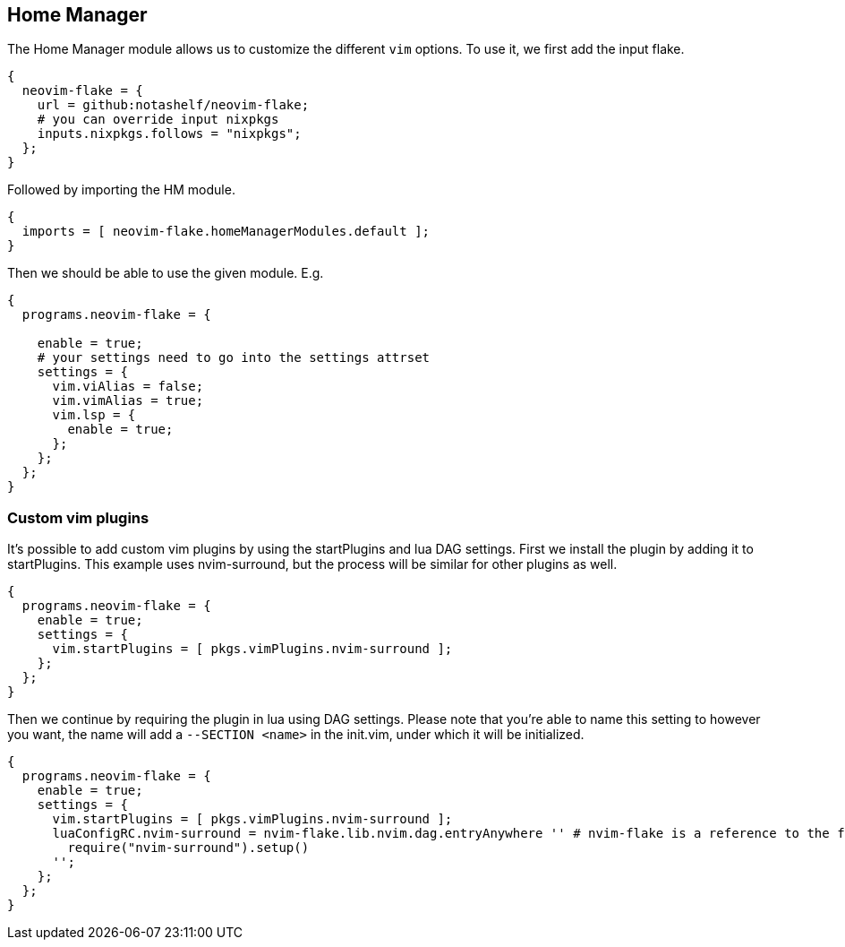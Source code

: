 [[ch-hm-module]]
== Home Manager

The Home Manager module allows us to customize the different `vim` options. To use it, we first add the input flake.

[source,nix]
----
{
  neovim-flake = {
    url = github:notashelf/neovim-flake;
    # you can override input nixpkgs
    inputs.nixpkgs.follows = "nixpkgs";
  };
}
----

Followed by importing the HM module.

[source,nix]
----
{
  imports = [ neovim-flake.homeManagerModules.default ];
}
----

Then we should be able to use the given module. E.g.

[source,nix]
----
{
  programs.neovim-flake = {

    enable = true;
    # your settings need to go into the settings attrset
    settings = {
      vim.viAlias = false;
      vim.vimAlias = true;
      vim.lsp = {
        enable = true;
      };
    };
  };
}
----

=== Custom vim plugins

It's possible to add custom vim plugins by using the startPlugins and lua DAG settings. First we install the plugin by adding it to startPlugins. This example uses nvim-surround, but the process will be similar for other plugins as well.

[source,nix]
----
{
  programs.neovim-flake = {
    enable = true;
    settings = {
      vim.startPlugins = [ pkgs.vimPlugins.nvim-surround ];
    };
  };
}
----

Then we continue by requiring the plugin in lua using DAG settings. Please note that you're able to name this setting to however you want, the name will add a `--SECTION <name>` in the init.vim, under which it will be initialized.

[source,nix]
----
{
  programs.neovim-flake = {
    enable = true;
    settings = {
      vim.startPlugins = [ pkgs.vimPlugins.nvim-surround ];
      luaConfigRC.nvim-surround = nvim-flake.lib.nvim.dag.entryAnywhere '' # nvim-flake is a reference to the flake. Please change this accordingly to your config.
        require("nvim-surround").setup()
      '';
    };
  };
}
----